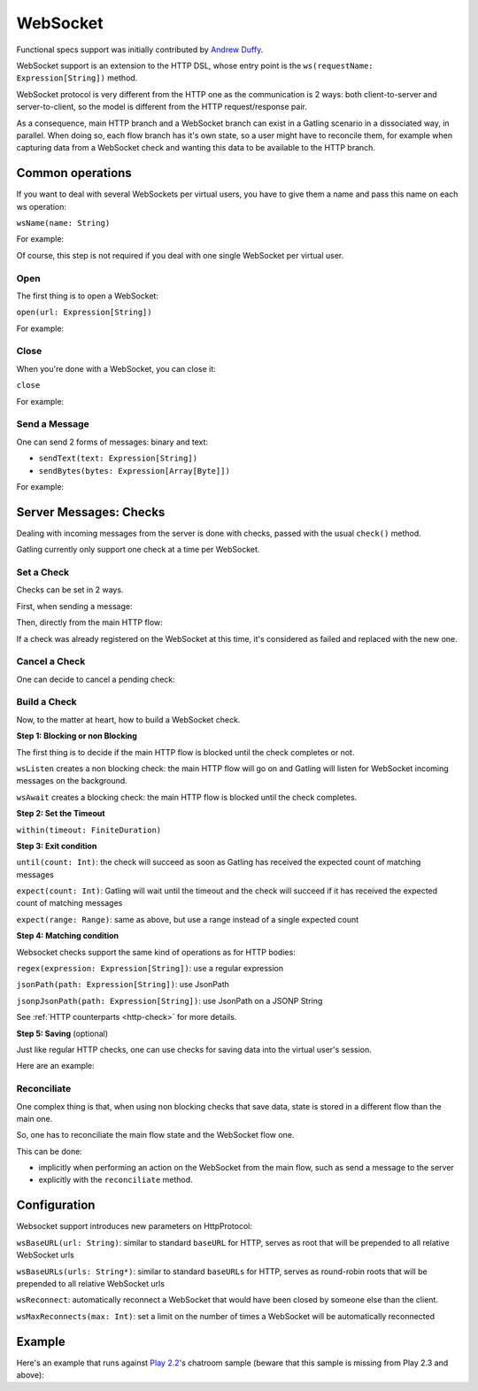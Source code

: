 .. _http-ws:

#########
WebSocket
#########

Functional specs support was initially contributed by `Andrew Duffy <https://github.com/amjjd>`_.

WebSocket support is an extension to the HTTP DSL, whose entry point is the ``ws(requestName: Expression[String])`` method.

WebSocket protocol is very different from the HTTP one as the communication is 2 ways: both client-to-server and server-to-client, so the model is different from the HTTP request/response pair.

As a consequence, main HTTP branch and a WebSocket branch can exist in a Gatling scenario in a dissociated way, in parallel.
When doing so, each flow branch has it's own state, so a user might have to reconcile them, for example when capturing data from a WebSocket check and wanting this data to be available to the HTTP branch.

Common operations
=================

.. _http-ws-name:

If you want to deal with several WebSockets per virtual users, you have to give them a name and pass this name on each ws operation:

``wsName(name: String)``

For example:

.. includecode:: code/WebSocketSample.scala#wsName

Of course, this step is not required if you deal with one single WebSocket per virtual user.

.. _http-ws-open:

Open
----

The first thing is to open a WebSocket:

``open(url: Expression[String])``

For example:

.. includecode:: code/WebSocketSample.scala#wsOpen

.. _http-ws-close:

Close
-----

When you're done with a WebSocket, you can close it:

``close``

For example:

.. includecode:: code/WebSocketSample.scala#wsClose

.. _http-ws-send:

Send a Message
--------------

One can send 2 forms of messages: binary and text:

* ``sendText(text: Expression[String])``
* ``sendBytes(bytes: Expression[Array[Byte]])``

For example:

.. includecode:: code/WebSocketSample.scala#sendText

Server Messages: Checks
=======================

Dealing with incoming messages from the server is done with checks, passed with the usual ``check()`` method.

Gatling currently only support one check at a time per WebSocket.

.. _http-ws-check-set:

Set a Check
-----------

Checks can be set in 2 ways.

First, when sending a message:

.. includecode:: code/WebSocketSample.scala#check-from-message

Then, directly from the main HTTP flow:

.. includecode:: code/WebSocketSample.scala#check-from-flow

If a check was already registered on the WebSocket at this time, it's considered as failed and replaced with the new one.

.. _http-ws-check-cancel:

Cancel a Check
--------------

One can decide to cancel a pending check:

.. includecode:: code/WebSocketSample.scala#cancel-check

.. _http-ws-check-build:

Build a Check
-------------

Now, to the matter at heart, how to build a WebSocket check.

**Step 1: Blocking or non Blocking**

The first thing is to decide if the main HTTP flow is blocked until the check completes or not.

``wsListen`` creates a non blocking check: the main HTTP flow will go on and Gatling will listen for WebSocket incoming messages on the background.

``wsAwait`` creates a blocking check: the main HTTP flow is blocked until the check completes.

**Step 2: Set the Timeout**

``within(timeout: FiniteDuration)``

**Step 3: Exit condition**

``until(count: Int)``: the check will succeed as soon as Gatling has received the expected count of matching messages

``expect(count: Int)``: Gatling will wait until the timeout and the check will succeed if it has received the expected count of matching messages

``expect(range: Range)``: same as above, but use a range instead of a single expected count

**Step 4: Matching condition**

Websocket checks support the same kind of operations as for HTTP bodies:

``regex(expression: Expression[String])``: use a regular expression

``jsonPath(path: Expression[String])``: use JsonPath

``jsonpJsonPath(path: Expression[String])``: use JsonPath on a JSONP String

See :ref:`HTTP counterparts <http-check>` for more details.

**Step 5: Saving** (optional)

Just like regular HTTP checks, one can use checks for saving data into the virtual user's session.

Here are an example:

.. includecode:: code/WebSocketSample.scala#check-example

.. _http-ws-check-reconciliate:

Reconciliate
------------

One complex thing is that, when using non blocking checks that save data, state is stored in a different flow than the main one.

So, one has to reconciliate the main flow state and the WebSocket flow one.

This can be done:

* implicitly when performing an action on the WebSocket from the main flow, such as send a message to the server
* explicitly with the ``reconciliate`` method.

.. includecode:: code/WebSocketSample.scala#reconciliate

.. _http-ws-check-conf:

Configuration
=============

Websocket support introduces new parameters on HttpProtocol:

``wsBaseURL(url: String)``: similar to standard ``baseURL`` for HTTP, serves as root that will be prepended to all relative WebSocket urls

``wsBaseURLs(urls: String*)``: similar to standard ``baseURLs`` for HTTP, serves as round-robin roots that will be prepended to all relative WebSocket urls

``wsReconnect``: automatically reconnect a WebSocket that would have been closed by someone else than the client.

``wsMaxReconnects(max: Int)``: set a limit on the number of times a WebSocket will be automatically reconnected

Example
=======

Here's an example that runs against `Play 2.2 <https://www.playframework.com/download#older-versions>`_'s chatroom sample (beware that this sample is missing from Play 2.3 and above):

.. includecode:: code/WebSocketSample.scala#chatroom-example

